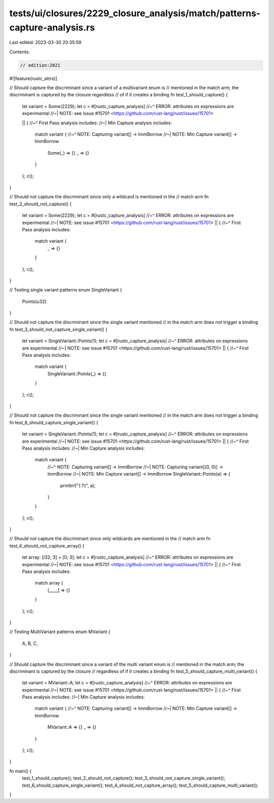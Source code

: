 tests/ui/closures/2229_closure_analysis/match/patterns-capture-analysis.rs
==========================================================================

Last edited: 2023-03-30 20:35:59

Contents:

.. code-block:: rs

    // edition:2021

#![feature(rustc_attrs)]

// Should capture the discriminant since a variant of a multivariant enum is
// mentioned in the match arm; the discriminant is captured by the closure regardless
// of if it creates a binding
fn test_1_should_capture() {
    let variant = Some(2229);
    let c =  #[rustc_capture_analysis]
    //~^ ERROR: attributes on expressions are experimental
    //~| NOTE: see issue #15701 <https://github.com/rust-lang/rust/issues/15701>

    || {
    //~^ First Pass analysis includes:
    //~| Min Capture analysis includes:
        match variant {
        //~^ NOTE: Capturing variant[] -> ImmBorrow
        //~| NOTE: Min Capture variant[] -> ImmBorrow
            Some(_) => {}
            _ => {}
        }
    };
    c();
}

// Should not capture the discriminant since only a wildcard is mentioned in the
// match arm
fn test_2_should_not_capture() {
    let variant = Some(2229);
    let c =  #[rustc_capture_analysis]
    //~^ ERROR: attributes on expressions are experimental
    //~| NOTE: see issue #15701 <https://github.com/rust-lang/rust/issues/15701>
    || {
    //~^ First Pass analysis includes:
        match variant {
            _ => {}
        }
    };
    c();
}

// Testing single variant patterns
enum SingleVariant {
    Points(u32)
}

// Should not capture the discriminant since the single variant mentioned
// in the match arm does not trigger a binding
fn test_3_should_not_capture_single_variant() {
    let variant = SingleVariant::Points(1);
    let c =  #[rustc_capture_analysis]
    //~^ ERROR: attributes on expressions are experimental
    //~| NOTE: see issue #15701 <https://github.com/rust-lang/rust/issues/15701>
    || {
    //~^ First Pass analysis includes:
        match variant {
            SingleVariant::Points(_) => {}
        }
    };
    c();
}

// Should not capture the discriminant since the single variant mentioned
// in the match arm does not trigger a binding
fn test_6_should_capture_single_variant() {
    let variant = SingleVariant::Points(1);
    let c =  #[rustc_capture_analysis]
    //~^ ERROR: attributes on expressions are experimental
    //~| NOTE: see issue #15701 <https://github.com/rust-lang/rust/issues/15701>
    || {
    //~^ First Pass analysis includes:
    //~| Min Capture analysis includes:
        match variant {
            //~^ NOTE: Capturing variant[] -> ImmBorrow
            //~| NOTE: Capturing variant[(0, 0)] -> ImmBorrow
            //~| NOTE: Min Capture variant[] -> ImmBorrow
            SingleVariant::Points(a) => {
                println!("{:?}", a);
            }
        }
    };
    c();
}

// Should not capture the discriminant since only wildcards are mentioned in the
// match arm
fn test_4_should_not_capture_array() {
    let array: [i32; 3] = [0; 3];
    let c =  #[rustc_capture_analysis]
    //~^ ERROR: attributes on expressions are experimental
    //~| NOTE: see issue #15701 <https://github.com/rust-lang/rust/issues/15701>
    || {
    //~^ First Pass analysis includes:
        match array {
            [_,_,_] => {}
        }
    };
    c();
}

// Testing MultiVariant patterns
enum MVariant {
    A,
    B,
    C,
}

// Should capture the discriminant since a variant of the multi variant enum is
// mentioned in the match arm; the discriminant is captured by the closure
// regardless of if it creates a binding
fn test_5_should_capture_multi_variant() {
    let variant = MVariant::A;
    let c =  #[rustc_capture_analysis]
    //~^ ERROR: attributes on expressions are experimental
    //~| NOTE: see issue #15701 <https://github.com/rust-lang/rust/issues/15701>
    || {
    //~^ First Pass analysis includes:
    //~| Min Capture analysis includes:
        match variant {
        //~^ NOTE: Capturing variant[] -> ImmBorrow
        //~| NOTE: Min Capture variant[] -> ImmBorrow
            MVariant::A => {}
            _ => {}
        }
    };
    c();
}

fn main() {
    test_1_should_capture();
    test_2_should_not_capture();
    test_3_should_not_capture_single_variant();
    test_6_should_capture_single_variant();
    test_4_should_not_capture_array();
    test_5_should_capture_multi_variant();
}


